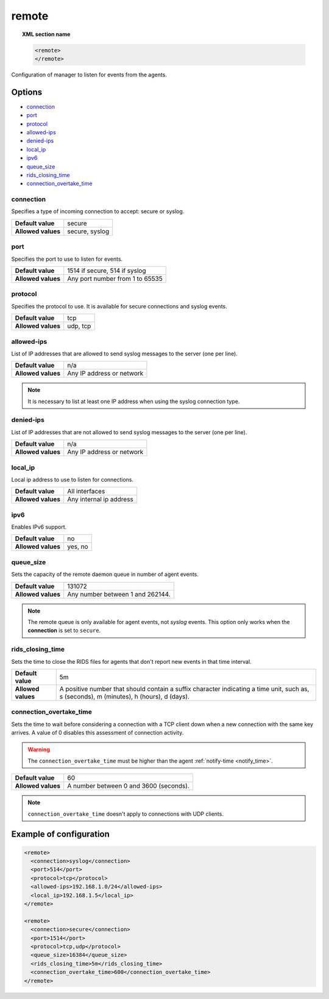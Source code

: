 .. Copyright (C) 2015, Wazuh, Inc.

.. meta::
  :description: Check out how to configure the manager to listen for events from the agents and an example of configuration in this section of the Wazuh documentation. 
  
.. _reference_ossec_remote:

remote
=======

.. topic:: XML section name

	.. code-block:: xml

		<remote>
		</remote>

Configuration of manager to listen for events from the agents.

Options
-------

- `connection`_
- `port`_
- `protocol`_
- `allowed-ips`_
- `denied-ips`_
- `local_ip`_
- `ipv6`_
- `queue_size`_
- `rids_closing_time`_
- `connection_overtake_time`_

connection
^^^^^^^^^^^

Specifies a type of incoming connection to accept: secure or syslog.

+--------------------+----------------+
| **Default value**  | secure         |
+--------------------+----------------+
| **Allowed values** | secure, syslog |
+--------------------+----------------+

port
^^^^^^^^^^^

Specifies the port to use to listen for events.

+--------------------+---------------------------------+
| **Default value**  | 1514 if secure, 514 if syslog   |
+--------------------+---------------------------------+
| **Allowed values** | Any port number from 1 to 65535 |
+--------------------+---------------------------------+

.. _manager_protocol:

protocol
^^^^^^^^^^^

Specifies the protocol to use. It is available for secure connections and syslog events.

+--------------------+----------+
| **Default value**  | tcp      |
+--------------------+----------+
| **Allowed values** | udp, tcp |
+--------------------+----------+

.. versionadded:: 4.2.0
  It is now possible to configure both UDP and TCP protocols to work simultaneously in the secure connections, this can be achieved by writing in the same configuration block the accepted protocols separated with a comma. For syslog connections, multiple protocols support require multiple configuration blocks since only one protocol per block is allowed.

allowed-ips
^^^^^^^^^^^

List of IP addresses that are allowed to send syslog messages to the server (one per line).

+--------------------+---------------------------+
| **Default value**  | n/a                       |
+--------------------+---------------------------+
| **Allowed values** | Any IP address or network |
+--------------------+---------------------------+

.. note::

   It is necessary to list at least one IP address when using the syslog connection type.

denied-ips
^^^^^^^^^^^

List of IP addresses that are not allowed to send syslog messages to the server (one per line).

+--------------------+---------------------------+
| **Default value**  | n/a                       |
+--------------------+---------------------------+
| **Allowed values** | Any IP address or network |
+--------------------+---------------------------+


local_ip
^^^^^^^^^^^

Local ip address to use to listen for connections.

+--------------------+-------------------------+
| **Default value**  | All interfaces          |
+--------------------+-------------------------+
| **Allowed values** | Any internal ip address |
+--------------------+-------------------------+


ipv6
^^^^^^^^^^^

Enables IPv6 support.

+--------------------+------------------+
| **Default value**  | no               |
+--------------------+------------------+
| **Allowed values** | yes, no          |
+--------------------+------------------+

queue_size
^^^^^^^^^^^^

Sets the capacity of the remote daemon queue in number of agent events.

+--------------------+----------------------------------+
| **Default value**  | 131072                           |
+--------------------+----------------------------------+
| **Allowed values** | Any number between 1 and 262144. |
+--------------------+----------------------------------+

.. note::
  The remote queue is only available for agent events, not *syslog* events. This option only works when the **connection** is set to ``secure``.

rids_closing_time
^^^^^^^^^^^^^^^^^^

Sets the time to close the RIDS files for agents that don't report new events in that time interval.

+--------------------+------------------------------------------------------------------------------------------------------------------------------------------+
| **Default value**  | 5m                                                                                                                                       |
+--------------------+------------------------------------------------------------------------------------------------------------------------------------------+
| **Allowed values** | A positive number that should contain a suffix character indicating a time unit, such as, s (seconds), m (minutes), h (hours), d (days). |
+--------------------+------------------------------------------------------------------------------------------------------------------------------------------+

connection_overtake_time
^^^^^^^^^^^^^^^^^^^^^^^^^

.. versionadded:: 4.5.2

Sets the time to wait before considering a connection with a TCP client down when a new connection with the same key arrives. A value of 0 disables this assessment of connection activity.

.. warning::

   The ``connection_overtake_time`` must be higher than the agent :ref:`notify-time <notify_time>`.

+--------------------+-----------------------------------------------+
| **Default value**  | 60                                            |
+--------------------+-----------------------------------------------+
| **Allowed values** | A number between 0 and 3600 (seconds).        |
+--------------------+-----------------------------------------------+

.. note::

   ``connection_overtake_time`` doesn't apply to connections with UDP clients.

Example of configuration
------------------------

.. code-block:: xml

    <remote>
      <connection>syslog</connection>
      <port>514</port>
      <protocol>tcp</protocol>
      <allowed-ips>192.168.1.0/24</allowed-ips>
      <local_ip>192.168.1.5</local_ip>
    </remote>

    <remote>
      <connection>secure</connection>
      <port>1514</port>
      <protocol>tcp,udp</protocol>
      <queue_size>16384</queue_size>
      <rids_closing_time>5m</rids_closing_time>
      <connection_overtake_time>600</connection_overtake_time>
    </remote>
